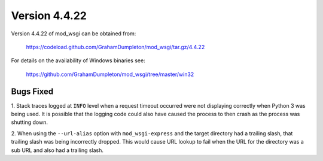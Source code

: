 ==============
Version 4.4.22
==============

Version 4.4.22 of mod_wsgi can be obtained from:

  https://codeload.github.com/GrahamDumpleton/mod_wsgi/tar.gz/4.4.22

For details on the availability of Windows binaries see:

  https://github.com/GrahamDumpleton/mod_wsgi/tree/master/win32

Bugs Fixed
----------

1. Stack traces logged at ``INFO`` level when a request timeout occurred
were not displaying correctly when Python 3 was being used. It is possible
that the logging code could also have caused the process to then crash as
the process was shutting down.

2. When using the ``--url-alias`` option with ``mod_wsgi-express`` and the
target directory had a trailing slash, that trailing slash was being
incorrectly dropped. This would cause URL lookup to fail when the URL for
the directory was a sub URL and also had a trailing slash.
